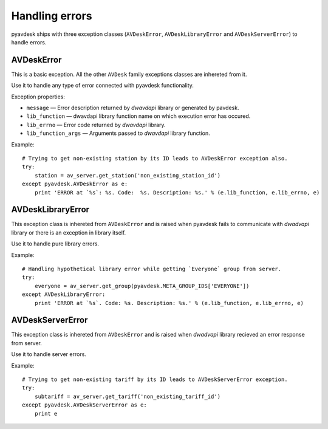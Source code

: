 
Handling errors
===============

pyavdesk ships with three exception classes (``AVDeskError``, ``AVDeskLibraryError`` and ``AVDeskServerError``) to handle errors.


AVDeskError
-----------

This is a basic exception. All the other ``AVDesk`` family exceptions classes are inhereted from it.

Use it to handle any type of error connected with pyavdesk functionality.

Exception properties:

* ``message`` — Error description returned by *dwavdapi* library or generated by pavdesk.
* ``lib_function`` — dwavdapi library function name on which execution error has occured.
* ``lib_errno`` — Error code returned by *dwavdapi* library.
* ``lib_function_args`` — Arguments passed to *dwavdapi* library function.

Example::

    # Trying to get non-existing station by its ID leads to AVDeskError exception also.
    try:
        station = av_server.get_station('non_existing_station_id')
    except pyavdesk.AVDeskError as e:
        print 'ERROR at `%s`: %s. Code:  %s. Description: %s.' % (e.lib_function, e.lib_errno, e)


AVDeskLibraryError
------------------

This exception class is inhereted from ``AVDeskError`` and is raised when pyavdesk fails to communicate with *dwadvapi* library or there is an exception in library itself.

Use it to handle pure library errors.

Example::

    # Handling hypothetical library error while getting `Everyone` group from server.
    try:
        everyone = av_server.get_group(pyavdesk.META_GROUP_IDS['EVERYONE'])
    except AVDeskLibraryError:
        print 'ERROR at `%s`. Code: %s. Description: %s.' % (e.lib_function, e.lib_errno, e)


AVDeskServerError
-----------------

This exception class is inhereted from ``AVDeskError`` and is raised when *dwadvapi* library recieved an error response from server.

Use it to handle server errors.

Example::

    # Trying to get non-existing tariff by its ID leads to AVDeskServerError exception.
    try:
        subtariff = av_server.get_tariff('non_existing_tariff_id')
    except pyavdesk.AVDeskServerError as e:
        print e
        

